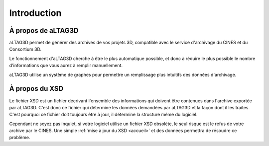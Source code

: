 Introduction
============

.. image:: _static/images/altag.jpg
  :align: center

À propos de aLTAG3D
-------------------

aLTAG3D permet de générer des archives de vos projets 3D, compatible avec le
service d'archivage du CINES et du Consortium 3D.

Le fonctionnement d'aLTAG3D cherche à être le plus automatique possible, et donc
à réduire le plus possible le nombre d'informations que vous aurez à remplir manuellement.

aLTAG3D utilise un système de graphes pour permettre un remplissage plus intuitifs
des données d'archivage.

.. _xsd:

À propos du XSD
---------------

Le fichier XSD est un fichier décrivant l'ensemble des informations qui doivent
être contenues dans l'archive exportée par aLTAG3D. C'est donc ce fichier qui détermine
les données demandées par aLTAG3D et la façon dont il les traites. C'est pourquoi
ce fichier doit toujours être à jour, il détermine la structure même du logiciel.

Cependant ne soyez pas inquiet, si votre logiciel utilise un fichier XSD obsolète,
le seul risque est le refus de votre archive par le CINES. Une simple :ref:`mise à jour du XSD <accueil>`
et des données permettra de résoudre ce problème.

